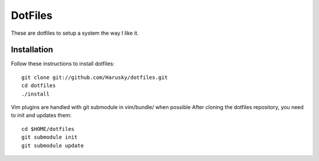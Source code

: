 ========
DotFiles
========

These are dotfiles to setup a system the way I like it.

Installation
============

Follow these instructions to install dotfiles::

    git clone git://github.com/Harusky/dotfiles.git
    cd dotfiles
    ./install

Vim plugins are handled with git submodule in vim/bundle/ when possible
After cloning the dotfiles repository, you need to init and updates them::

    cd $HOME/dotfiles
    git submodule init
    git submodule update

